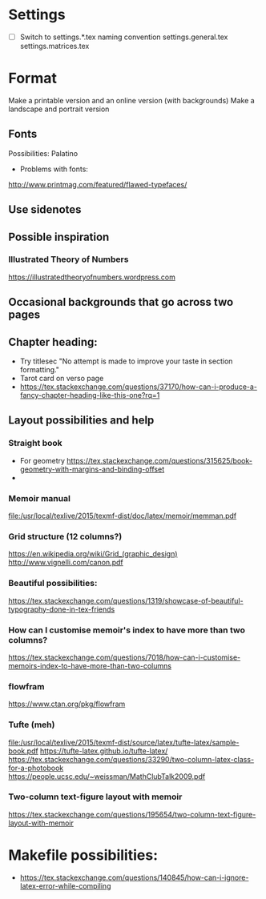 * Settings
- [ ] Switch to settings.*.tex naming convention
  settings.general.tex
  settings.matrices.tex
* Format
Make a printable version and an online version (with backgrounds)
Make a landscape and portrait version
** Fonts
Possibilities:
Palatino
- Problems with fonts:
http://www.printmag.com/featured/flawed-typefaces/
** Use sidenotes
** Possible inspiration
*** Illustrated Theory of Numbers
https://illustratedtheoryofnumbers.wordpress.com
** Occasional backgrounds that go across two pages
** Chapter heading:
- Try titlesec
  "No attempt is made to improve your taste in section formatting."
- Tarot card on verso page
- https://tex.stackexchange.com/questions/37170/how-can-i-produce-a-fancy-chapter-heading-like-this-one?rq=1
** Layout possibilities and help
*** Straight book
- For geometry
  https://tex.stackexchange.com/questions/315625/book-geometry-with-margins-and-binding-offset
- 
*** Memoir manual
file:/usr/local/texlive/2015/texmf-dist/doc/latex/memoir/memman.pdf
*** Grid structure (12 columns?)
https://en.wikipedia.org/wiki/Grid_(graphic_design)
http://www.vignelli.com/canon.pdf
*** Beautiful possibilities:
https://tex.stackexchange.com/questions/1319/showcase-of-beautiful-typography-done-in-tex-friends
*** How can I customise memoir's index to have more than two columns?
https://tex.stackexchange.com/questions/7018/how-can-i-customise-memoirs-index-to-have-more-than-two-columns
*** flowfram
https://www.ctan.org/pkg/flowfram
*** Tufte (meh)
file:/usr/local/texlive/2015/texmf-dist/source/latex/tufte-latex/sample-book.pdf
https://tufte-latex.github.io/tufte-latex/
https://tex.stackexchange.com/questions/33290/two-column-latex-class-for-a-photobook
https://people.ucsc.edu/~weissman/MathClubTalk2009.pdf
*** Two-column text-figure layout with memoir
https://tex.stackexchange.com/questions/195654/two-column-text-figure-layout-with-memoir
* Makefile possibilities:
- https://tex.stackexchange.com/questions/140845/how-can-i-ignore-latex-error-while-compiling
